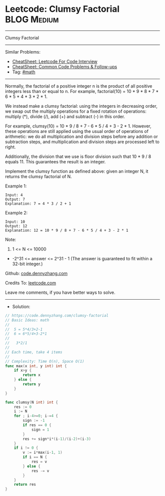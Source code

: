 * Leetcode: Clumsy Factorial                                    :BLOG:Medium:
#+STARTUP: showeverything
#+OPTIONS: toc:nil \n:t ^:nil creator:nil d:nil
:PROPERTIES:
:type:     math
:END:
---------------------------------------------------------------------
Clumsy Factorial
---------------------------------------------------------------------
#+BEGIN_HTML
<a href="https://github.com/dennyzhang/code.dennyzhang.com/tree/master/problems/clumsy-factorial"><img align="right" width="200" height="183" src="https://www.dennyzhang.com/wp-content/uploads/denny/watermark/github.png" /></a>
#+END_HTML
Similar Problems:
- [[https://cheatsheet.dennyzhang.com/cheatsheet-leetcode-A4][CheatSheet: Leetcode For Code Interview]]
- [[https://cheatsheet.dennyzhang.com/cheatsheet-followup-A4][CheatSheet: Common Code Problems & Follow-ups]]
- Tag: [[https://code.dennyzhang.com/review-math][#math]]
---------------------------------------------------------------------
Normally, the factorial of a positive integer n is the product of all positive integers less than or equal to n.  For example, factorial(10) = 10 * 9 * 8 * 7 * 6 * 5 * 4 * 3 * 2 * 1.

We instead make a clumsy factorial: using the integers in decreasing order, we swap out the multiply operations for a fixed rotation of operations: multiply (*), divide (/), add (+) and subtract (-) in this order.

For example, clumsy(10) = 10 * 9 / 8 + 7 - 6 * 5 / 4 + 3 - 2 * 1.  However, these operations are still applied using the usual order of operations of arithmetic: we do all multiplication and division steps before any addition or subtraction steps, and multiplication and division steps are processed left to right.

Additionally, the division that we use is floor division such that 10 * 9 / 8 equals 11.  This guarantees the result is an integer.

Implement the clumsy function as defined above: given an integer N, it returns the clumsy factorial of N.

Example 1:
#+BEGIN_EXAMPLE
Input: 4
Output: 7
Explanation: 7 = 4 * 3 / 2 + 1
#+END_EXAMPLE

Example 2:
#+BEGIN_EXAMPLE
Input: 10
Output: 12
Explanation: 12 = 10 * 9 / 8 + 7 - 6 * 5 / 4 + 3 - 2 * 1
#+END_EXAMPLE
 
Note:

1. 1 <= N <= 10000
- -2^31 <= answer <= 2^31 - 1  (The answer is guaranteed to fit within a 32-bit integer.)

Github: [[https://github.com/dennyzhang/code.dennyzhang.com/tree/master/problems/clumsy-factorial][code.dennyzhang.com]]

Credits To: [[https://leetcode.com/problems/clumsy-factorial/description/][leetcode.com]]

Leave me comments, if you have better ways to solve.
---------------------------------------------------------------------
- Solution:

#+BEGIN_SRC go
// https://code.dennyzhang.com/clumsy-factorial
// Basic Ideas: math
//
//  5 = 5*4/3+2-1
//  6 = 6*5/4+3-2*1
//
//   3*2/1
//
// Each time, take 4 items
//
// Complexity: Time O(n), Space O(1)
func max(x int, y int) int {
    if x>y {
        return x
    } else {
        return y
    }
}

func clumsy(N int) int {
    res := 0
    i := N
    for ; i-4>=0; i-=4 {
        sign := -1
        if res == 0 {
            sign = 1
        }
        res += sign*i*(i-1)/(i-2)+(i-3)
    }
    if i != 0 {
        v := i*max(i-1, 1)
        if i == N {
            res = v
        } else {
            res -= v
        }
    }
    return res
}
#+END_SRC

#+BEGIN_HTML
<div style="overflow: hidden;">
<div style="float: left; padding: 5px"> <a href="https://www.linkedin.com/in/dennyzhang001"><img src="https://www.dennyzhang.com/wp-content/uploads/sns/linkedin.png" alt="linkedin" /></a></div>
<div style="float: left; padding: 5px"><a href="https://github.com/dennyzhang"><img src="https://www.dennyzhang.com/wp-content/uploads/sns/github.png" alt="github" /></a></div>
<div style="float: left; padding: 5px"><a href="https://www.dennyzhang.com/slack" target="_blank" rel="nofollow"><img src="https://www.dennyzhang.com/wp-content/uploads/sns/slack.png" alt="slack"/></a></div>
</div>
#+END_HTML
